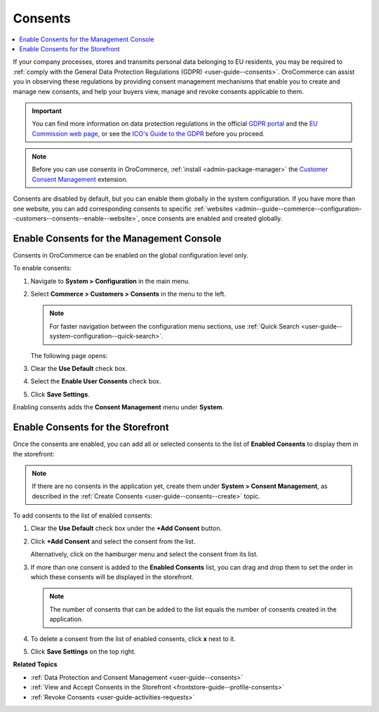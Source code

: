 .. _configuration--guide--commerce--configuration--consents:

Consents
========

.. contents:: :local:
   :depth: 1

If your company processes, stores and transmits personal data belonging to EU residents, you may be required to :ref:`comply with the General Data Protection Regulations (GDPR) <user-guide--consents>`. OroCommerce can assist you in observing these regulations by providing consent management mechanisms that enable you to create and manage new consents, and help your buyers view, manage and revoke consents applicable to them. 

.. important:: You can find more information on data protection regulations in the official `GDPR portal <https://www.eugdpr.org/>`__ and the `EU Commission web page <https://ec.europa.eu/info/law/law-topic/data-protection_en>`__, or see the `ICO's Guide to the GDPR <https://ico.org.uk/for-organisations/guide-to-the-general-data-protection-regulation-gdpr>`__ before you proceed.

.. note:: Before you can use consents in OroCommerce, :ref:`install <admin-package-manager>` the `Customer Consent Management <https://marketplace.orocommerce.com/package/customer-consent-management-in-orocommerce>`_ extension.

Consents are disabled by default, but you can enable them globally in the system configuration. If you have more than one website, you can add corresponding consents to specific :ref:`websites <admin--guide--commerce--configuration--customers--consents--enable--website>`, once consents are enabled and created globally.

.. _admin--guide--commerce--configuration--customers--consents--enable--globally:

Enable Consents for the Management Console
------------------------------------------

Consents in OroCommerce can be enabled on the global configuration level only.

To enable consents:

1. Navigate to **System > Configuration** in the main menu.
2. Select **Commerce > Customers > Consents** in the menu to the left.

   .. note:: For faster navigation between the configuration menu sections, use :ref:`Quick Search <user-guide--system-configuration--quick-search>`.

   The following page opens:

   .. image:: /img/system/config_commerce/customer/enable_consents_globally.png
      :class: with-border
      :alt: Enable consents checkbox on global level

3. Clear the **Use Default** check box.
4. Select the **Enable User Consents** check box.
5. Click **Save Settings**.

Enabling consents adds the **Consent Management** menu under **System**.

.. image:: /img/system/config_commerce/customer/consent_management_menu.png
   :class: with-border
   :alt: Consent management menu

Enable Consents for the Storefront
----------------------------------

Once the consents are enabled, you can add all or selected consents to the list of **Enabled Consents** to display them in the storefront:

.. note:: If there are no consents in the application yet, create them under **System > Consent Management**, as described in the :ref:`Create Consents <user-guide--consents--create>` topic.

To add consents to the list of enabled consents:

1. Clear the **Use Default** check box under the **+Add Consent** button.
#. Click **+Add Consent** and select the consent from the list.

   Alternatively, click on the hamburger menu and select the consent from its list.

#. If more than one consent is added to the **Enabled Consents** list, you can drag and drop them to set the order in which these consents will be displayed in the storefront.

   .. note:: The number of consents that can be added to the list equals the number of consents created in the application.

#. To delete a consent from the list of enabled consents, click **x** next to it.
#. Click **Save Settings** on the top right.

   .. image:: /img/system/config_commerce/customer/enable_consents_for_storefront.png
      :class: with-border
      :alt: Enable consents for storefront


**Related Topics**

* :ref:`Data Protection and Consent Management <user-guide--consents>`
* :ref:`View and Accept Consents in the Storefront <frontstore-guide--profile-consents>`
* :ref:`Revoke Consents <user-guide-activities-requests>`

